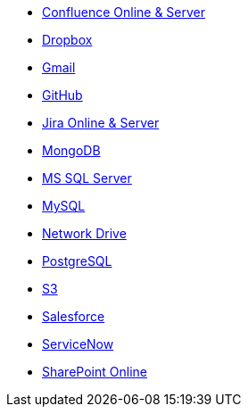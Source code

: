 * <<connectors-confluence,Confluence Online & Server>>
* <<connectors-dropbox,Dropbox>>
* <<connectors-gmail,Gmail>>
* <<connectors-github,GitHub>>
* <<connectors-jira,Jira Online & Server>>
* <<connectors-mongodb,MongoDB>>
* <<connectors-ms-sql,MS SQL Server>>
* <<connectors-mysql,MySQL>>
* <<connectors-network-drive,Network Drive>>
* <<connectors-postgresql,PostgreSQL>>
* <<connectors-s3,S3>>
* <<connectors-salesforce,Salesforce>>
* <<connectors-servicenow,ServiceNow>>
* <<connectors-sharepoint-online,SharePoint Online>>